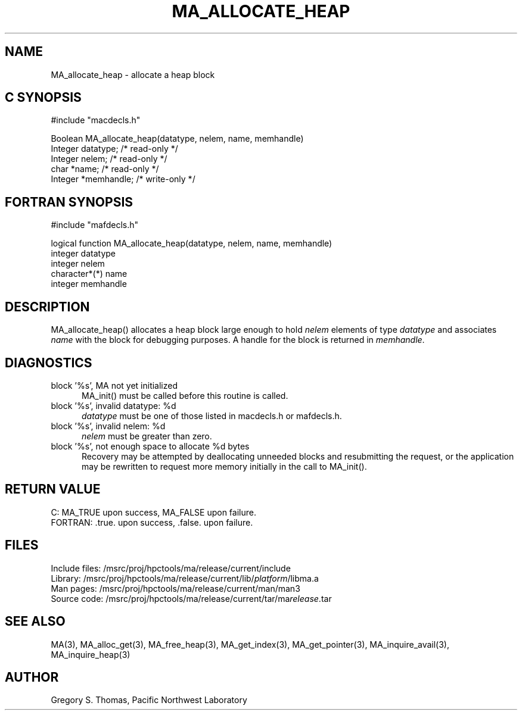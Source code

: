 .TH MA_ALLOCATE_HEAP 3 "3 February 1994" "MA Release 1.7" "MA LIBRARY ROUTINES"
.SH NAME
MA_allocate_heap -
allocate a heap block
.SH "C SYNOPSIS"
.nf
#include "macdecls.h"

Boolean MA_allocate_heap(datatype, nelem, name, memhandle)
    Integer     datatype;       /* read-only */
    Integer     nelem;          /* read-only */
    char        *name;          /* read-only */
    Integer     *memhandle;     /* write-only */
.fi
.SH "FORTRAN SYNOPSIS"
.nf
#include "mafdecls.h"

logical function MA_allocate_heap(datatype, nelem, name, memhandle)
    integer     datatype
    integer     nelem
    character*(*) name
    integer     memhandle
.fi
.SH DESCRIPTION
MA_allocate_heap() allocates a heap block large enough to hold
.I nelem
elements of type
.I datatype
and associates
.I name
with the block for debugging purposes.
A handle for the block is returned in
.IR memhandle .
.\" .SH USAGE
.SH DIAGNOSTICS
block '%s', MA not yet initialized
.in +0.5i
MA_init() must be called before this routine is called.
.in
block '%s', invalid datatype: %d
.in +0.5i
.I datatype
must be one of those listed in macdecls.h or mafdecls.h.
.in
block '%s', invalid nelem: %d
.in +0.5i
.I nelem
must be greater than zero.
.in
block '%s', not enough space to allocate %d bytes
.in +0.5i
Recovery may be attempted by deallocating unneeded blocks
and resubmitting the request,
or the application may be rewritten to request more memory
initially in the call to MA_init().
.in
.SH "RETURN VALUE"
C: MA_TRUE upon success, MA_FALSE upon failure.
.br
FORTRAN: .true. upon success, .false. upon failure.
.\" .SH NOTES
.SH FILES
.nf
Include files: /msrc/proj/hpctools/ma/release/current/include
Library:       /msrc/proj/hpctools/ma/release/current/lib/\fIplatform\fR/libma.a
Man pages:     /msrc/proj/hpctools/ma/release/current/man/man3
Source code:   /msrc/proj/hpctools/ma/release/current/tar/ma\fIrelease\fR.tar
.fi
.SH "SEE ALSO"
.na
MA(3),
MA_alloc_get(3),
MA_free_heap(3),
MA_get_index(3),
MA_get_pointer(3),
MA_inquire_avail(3),
MA_inquire_heap(3)
.ad
.SH AUTHOR
Gregory S. Thomas, Pacific Northwest Laboratory
